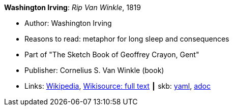 //
// This file was generated by SKB-Dashboard, task 'lib-yaml2src'
// - on Tuesday November  6 at 20:44:43
// - skb-dashboard: https://www.github.com/vdmeer/skb-dashboard
//

*Washington Irving*: _Rip Van Winkle_, 1819

* Author: Washington Irving
* Reasons to read: metaphor for long sleep and consequences
* Part of "The Sketch Book of Geoffrey Crayon, Gent"
* Publisher: Cornelius S. Van Winkle (book)
* Links:
      link:https://en.wikipedia.org/wiki/Rip_Van_Winkle[Wikipedia],
      link:https://en.wikisource.org/wiki/The_Sketchbook_of_Geoffrey_Crayon/Rip_Van_Winkle[Wikisource: full text]
    ┃ skb:
        https://github.com/vdmeer/skb/tree/master/data/library/inbook/1800/irving-1819-rib_van_winkle.yaml[yaml],
        https://github.com/vdmeer/skb/tree/master/data/library/inbook/1800/irving-1819-rib_van_winkle.adoc[adoc]

